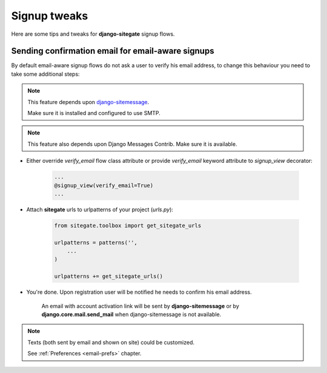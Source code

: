 Signup tweaks
=============

Here are some tips and tweaks for **django-sitegate** signup flows.


Sending confirmation email for email-aware signups
--------------------------------------------------

By default email-aware signup flows do not ask a user to verify his email address, to change this behaviour you need
to take some additional steps:

.. note::

    This feature depends upon `django-sitemessage <https://github.com/idlesign/django-sitemessage/>`_.

    Make sure it is installed and configured to use SMTP.


.. note::

    This feature also depends upon Django Messages Contrib. Make sure it is available.


* Either override `verify_email` flow class attribute or provide `verify_email` keyword attribute to `signup_view` decorator:

    .. code-block:: python

        ...
        @signup_view(verify_email=True)
        ...


* Attach **sitegate** urls to urlpatterns of your project (*urls.py*):

    .. code-block:: python

        from sitegate.toolbox import get_sitegate_urls

        urlpatterns = patterns('',
            ...
        )

        urlpatterns += get_sitegate_urls()


* You're done. Upon registration user will be notified he needs to confirm his email address.

    An email with account activation link will be sent by **django-sitemessage**  or by **django.core.mail.send_mail** when django-sitemessage is not available.


.. note::

    Texts (both sent by email and shown on site) could be customized.

    See :ref:`Preferences <email-prefs>` chapter.

